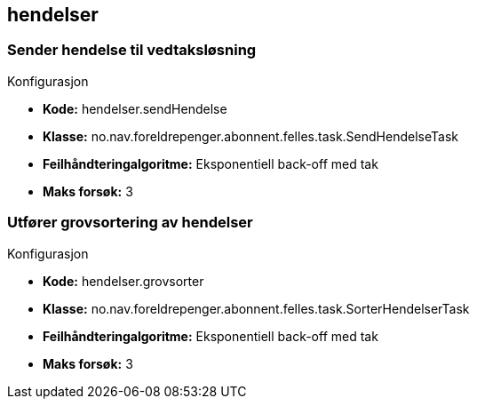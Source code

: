 
== hendelser

=== Sender hendelse til vedtaksløsning
====
.Konfigurasjon
* *Kode:* hendelser.sendHendelse
* *Klasse:* no.nav.foreldrepenger.abonnent.felles.task.SendHendelseTask
* *Feilhåndteringalgoritme:* Eksponentiell back-off med tak
* *Maks forsøk:* 3
====


=== Utfører grovsortering av hendelser
====
.Konfigurasjon
* *Kode:* hendelser.grovsorter
* *Klasse:* no.nav.foreldrepenger.abonnent.felles.task.SorterHendelserTask
* *Feilhåndteringalgoritme:* Eksponentiell back-off med tak
* *Maks forsøk:* 3
====



